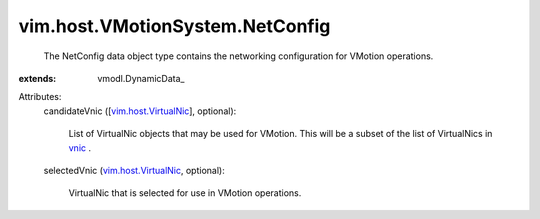 
vim.host.VMotionSystem.NetConfig
================================
  The NetConfig data object type contains the networking configuration for VMotion operations.
:extends: vmodl.DynamicData_

Attributes:
    candidateVnic ([`vim.host.VirtualNic <vim/host/VirtualNic.rst>`_], optional):

       List of VirtualNic objects that may be used for VMotion. This will be a subset of the list of VirtualNics in `vnic <vim/host/NetworkInfo.rst#vnic>`_ .
    selectedVnic (`vim.host.VirtualNic <vim/host/VirtualNic.rst>`_, optional):

       VirtualNic that is selected for use in VMotion operations.
